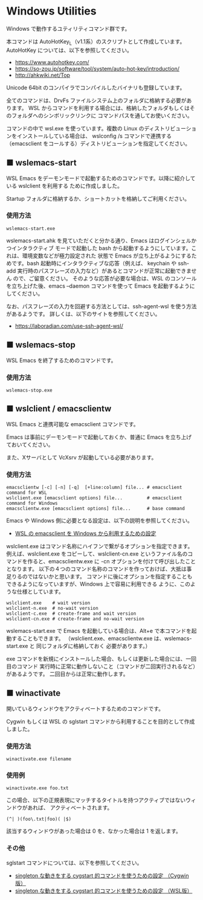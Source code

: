 #+STARTUP: showall indent

* Windows Utilities

Windows で動作するユティリティコマンド群です。

本コマンドは AutoHotKey_L（v1.1系）のスクリプトとして作成しています。
AutoHotKey については、以下を参照してください。

- https://www.autohotkey.com/
- https://so-zou.jp/software/tool/system/auto-hot-key/introduction/
- http://ahkwiki.net/Top

Unicode 64bit のコンパイラでコンパイルしたバイナリも登録しています。

全てのコマンドは、DrvFs ファイルシステム上のフォルダに格納する必要があります。
WSL からコマンドを利用する場合には、格納したフォルダもしくはそのフォルダへのシンボリックリンクに
コマンドパスを通してお使いください。

コマンドの中で wsl.exe を使っています。複数の Linux のディストリビューションをインストールしている場合は、
wslconfig /s コマンドで連携する（emacsclient をコールする）ディストリビューションを指定してください。

** ■ wslemacs-start

WSL Emacs をデーモンモードで起動するためのコマンドです。以降に紹介している wslclient を利用する
ために作成しました。

Startup フォルダに格納するか、ショートカットを格納してご利用ください。

*** 使用方法

#+BEGIN_EXAMPLE
wslemacs-start.exe
#+END_EXAMPLE

wslemacs-start.ahk を見ていただくと分かる通り、Emacs はログインシェルかつインタラクティブ
モードで起動した bash から起動するようにしています。これは、環境変数などが極力設定された
状態で Emacs が立ち上がるようにするためです。bash 起動時にインタラクティブな応答（例えば、
keychain や ssh-add 実行時のパスフレーズの入力など）があるとコマンドが正常に起動できません
ので、ご留意ください。
そのような応答が必要な場合は、WSL のコンソールを立ち上げた後、emacs --daemon コマンドを使って
Emacs を起動するようにしてください。

なお、パスフレーズの入力を回避する方法としては、ssh-agent-wsl を使う方法があるようです。
詳しくは、以下のサイトを参照してください。

- https://laboradian.com/use-ssh-agent-wsl/

** ■ wslemacs-stop

WSL Emacs を終了するためのコマンドです。

*** 使用方法

#+BEGIN_EXAMPLE
wslemacs-stop.exe
#+END_EXAMPLE

** ■ wslclient / emacsclientw

WSL Emacs と連携可能な emacsclient コマンドです。

Emacs は事前にデーモンモードで起動しておくか、普通に Emacs を立ち上げておいてください。

また、Xサーバとして VcXsrv が起動している必要があります。

*** 使用方法

#+BEGIN_EXAMPLE
emacsclientw [-c] [-n] [-q]  [+line:column] file... # emacsclient command for WSL
wslclient.exe [emacsclient options] file...         # emacsclient command for Windows
emacsclientw.exe [emacsclient options] file...      # base command
#+END_EXAMPLE

Emacs や Windows 側に必要となる設定は、以下の説明を参照してください。

- [[https://www49.atwiki.jp/ntemacs/pages/75.html][WSL の emacsclient を Windows から利用するための設定]]

wslclient.exe はコマンド名称にハイフンで繋がるオプションを指定できます。例えば、wslclient.exe
をコピーして、wslclient-cn.exe というファイル名のコマンドを作ると、emacsclientw.exe に -cn 
オプションを付けて呼び出したこととなります。
以下の４つのコマンド名称のコマンドを作っておけば、大抵は事足りるのではないかと思います。
コマンドに後にオプションを指定することもできるようになっていますが、Windows 上で容易に利用できる
ように、このような仕様としています。

#+BEGIN_EXAMPLE
wslclient.exe    # wait version
wslclient-n.exe  # no-wait version
wslclient-c.exe  # create-frame and wait version
wslclient-cn.exe # create-frame and no-wait version
#+END_EXAMPLE

wslemacs-start.exe で Emacs を起動している場合は、Alt+e で本コマンドを起動することもできます。
（wslclient.exe、emacsclientw.exe は、wslemacs-start.exe と 同じフォルダに格納しておく
必要があります。）

exe コマンドを新規にインストールした場合、もしくは更新した場合には、一回目のコマンド
実行時に正常に動作しないこと（コマンドが二回実行されるなど）があるようです。
二回目からは正常に動作します。

** ■ winactivate

開いているウィンドウをアクティベートするためのコマンドです。

Cygwin もしくは WSL の sglstart コマンドから利用することを目的として作成しました。

*** 使用方法

#+BEGIN_EXAMPLE
winactivate.exe filename
#+END_EXAMPLE

*** 使用例

#+BEGIN_EXAMPLE
winactivate.exe foo.txt
#+END_EXAMPLE

この場合、以下の正規表現にマッチするタイトルを持つアクティブではないウィンドウがあれば、
アクティベートされます。

#+BEGIN_EXAMPLE
(^| )(foo\.txt|foo)( |$)
#+END_EXAMPLE

該当するウィンドウがあった場合は 0 を、なかった場合は 1 を返します。

*** その他

sglstart コマンドについては、以下を参照してください。

- [[https://www49.atwiki.jp/ntemacs/pages/60.html][singleton な動きをする cygstart 的コマンドを使うための設定 （Cygwin版）]]
- [[https://www49.atwiki.jp/ntemacs/pages/63.html][singleton な動きをする cygstart 的コマンドを使うための設定 （WSL版）]]
